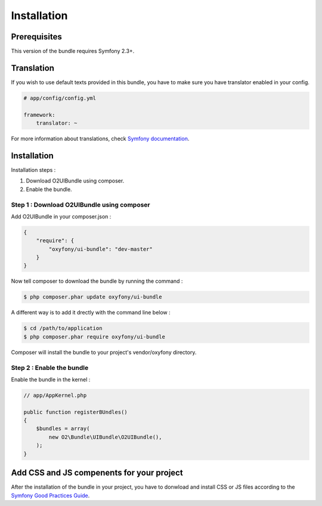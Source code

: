 Installation
============

Prerequisites
-------------
This version of the bundle requires Symfony 2.3+.

Translation
-----------
If you wish to use default texts provided in this bundle, you have to make sure you have translator enabled in your config.

.. code-block:: yaml

   # app/config/config.yml
   
   framework:
       translator: ~

For more information about translations, check `Symfony documentation <http://symfony.com/doc/current/book/translation.html>`_.

Installation
------------

Installation steps :

1. Download O2UIBundle using composer.
2. Enable the bundle.

Step 1 : Download O2UIBundle using composer
+++++++++++++++++++++++++++++++++++++++++++

Add O2UIBundle in your composer.json :

.. code-block:: json

   {
       "require": {
           "oxyfony/ui-bundle": "dev-master"
       }
   }
   
Now tell composer to download the bundle by running the command :
   
.. code-block:: bash

   $ php composer.phar update oxyfony/ui-bundle
   
A different way is to add it drectly with the command line below :

.. code-block:: bash

   $ cd /path/to/application
   $ php composer.phar require oxyfony/ui-bundle
   
Composer will install the bundle to your project's vendor/oxyfony directory.

Step 2 : Enable the bundle
++++++++++++++++++++++++++

Enable the bundle in the kernel :

.. code-block:: php

   // app/AppKernel.php
   
   public function registerBUndles()
   {
       $bundles = array(
           new O2\Bundle\UIBundle\O2UIBundle(),
       );
   }
   
Add CSS and JS compenents for your project
------------------------------------------

After the installation of the bundle in your project, you have to donwload and install CSS or JS files according to the 
`Symfony Good Practices Guide <http://symfony.com/en/doc/current/cookbook/bundles/best_practices.html#vendors>`_.
